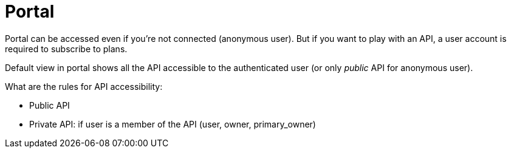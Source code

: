 = Portal
:page-sidebar: apim_sidebar
:page-permalink: apim_consumerguide_portal.html
:page-folder: apim/user-guide/consumer
:page-layout: apim

Portal can be accessed even if you're not connected (anonymous user). But if you want to play with an API, a user account
is required to subscribe to plans.

Default view in portal shows all the API accessible to the authenticated user (or only _public_ API for anonymous user).

What are the rules for API accessibility:

* Public API
* Private API: if user is a member of the API (user, owner, primary_owner)
